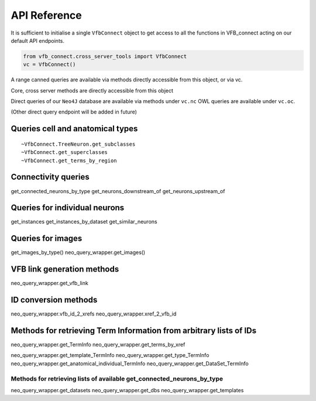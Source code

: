 API Reference
=============

It is sufficient to initialise a single ``VfbConnect`` object to get
access to all the functions in VFB_connect acting on our default API
endpoints.

.. code:: Python

   from vfb_connect.cross_server_tools import VfbConnect
   vc = VfbConnect()

A range canned queries are available via methods directly accessible
from this object, or via vc.

Core, cross server methods are directly accessible from this object

Direct queries of our ``Neo4J`` database are available via methods under
``vc.nc`` OWL queries are available under ``vc.oc``.

(Other direct query endpoint will be added in future)

Queries cell and anatomical types
~~~~~~~~~~~~~~~~~~~~~~~~~~~~~~~~~

.. autosummary:: :toctree: generated/

::

   ~VfbConnect.TreeNeuron.get_subclasses
   ~VfbConnect.get_superclasses
   ~VfbConnect.get_terms_by_region

Connectivity queries
~~~~~~~~~~~~~~~~~~~~

get_connected_neurons_by_type get_neurons_downstream_of
get_neurons_upstream_of

Queries for individual neurons
~~~~~~~~~~~~~~~~~~~~~~~~~~~~~~

get_instances get_instances_by_dataset get_similar_neurons

Queries for images
~~~~~~~~~~~~~~~~~~

get_images_by_type() neo_query_wrapper.get_images()

VFB link generation methods
~~~~~~~~~~~~~~~~~~~~~~~~~~~

neo_query_wrapper.get_vfb_link

ID conversion methods
~~~~~~~~~~~~~~~~~~~~~

neo_query_wrapper.vfb_id_2_xrefs neo_query_wrapper.xref_2_vfb_id

Methods for retrieving Term Information from arbitrary lists of IDs
~~~~~~~~~~~~~~~~~~~~~~~~~~~~~~~~~~~~~~~~~~~~~~~~~~~~~~~~~~~~~~~~~~~

neo_query_wrapper.get_TermInfo neo_query_wrapper.get_terms_by_xref

neo_query_wrapper.get_template_TermInfo
neo_query_wrapper.get_type_TermInfo
neo_query_wrapper.get_anatomical_individual_TermInfo
neo_query_wrapper.get_DataSet_TermInfo

Methods for retrieving lists of available get_connected_neurons_by_type
-----------------------------------------------------------------------

neo_query_wrapper.get_datasets neo_query_wrapper.get_dbs
neo_query_wrapper.get_templates
